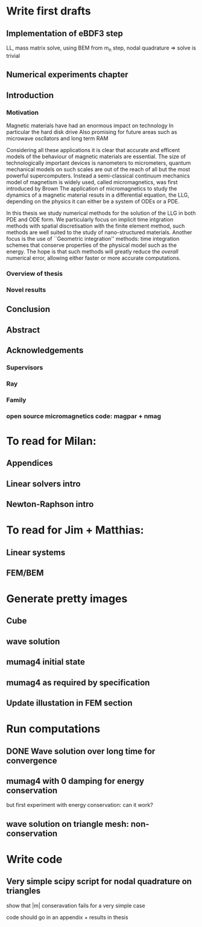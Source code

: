 
* Write first drafts 
** Implementation of eBDF3 step
LL, mass matrix solve, using BEM from m_n step, nodal quadrature => solve is trivial 
** Numerical experiments chapter

** Introduction

*** Motivation
Magnetic materials have had an enormous impact on technology
In particular the hard disk drive 
Also promising for future areas such as microwave oscllators and long term RAM

Considering all these applications it is clear that accurate and efficent models of the behaviour of magnetic materials are essential.
The size of technologically important devices is nanometers to micrometers, quantum mechanical models on such scales are out of the reach of all but the most powerful supercomputers.
Instead a semi-classical continuum mechanics model of magnetism is widely used, called micromagnetics, was first introduced by Brown \cite{brown-first-micromagnetics}
The application of micromagnetics to study the dynamics of a magnetic material resuts in a differential equation, the LLG, depending on the physics it can either be a system of ODEs or a PDE.

In this thesis we study numerical methods for the solution of the LLG in both PDE and ODE form.
We particularly focus on implicit time intgration methods with spatial discretisation with the finite element method, such methods are well suited to the study of nano-structured materials.
Another focus is the use of ``Geometric integration'' methods: time integration schemes that conserve properties of the physical model such as the energy.
The hope is that such methods will greatly reduce the /overall/ numerical error, allowing either faster or more accurate computations.

*** Overview of thesis



*** Novel results


** Conclusion
** Abstract

** Acknowledgements
*** Supervisors
*** Ray
*** Family
*** open source micromagnetics code: magpar + nmag

* To read for Milan: 
** Appendices
** Linear solvers intro
** Newton-Raphson intro

* To read for Jim + Matthias: 
** Linear systems
** FEM/BEM

* Generate pretty images
** Cube
** wave solution
** mumag4 initial state
** mumag4 as required by specification
** Update illustation in FEM section

* Run computations
** DONE Wave solution over long time for convergence
** mumag4 with 0 damping for energy conservation
but first experiment with energy conservation: can it work?
** wave solution on triangle mesh: non-conservation


* Write code
** Very simple scipy script for nodal quadrature on triangles
show that |m| conseravation fails for a very simple case

code should go in an appendix + results in thesis


